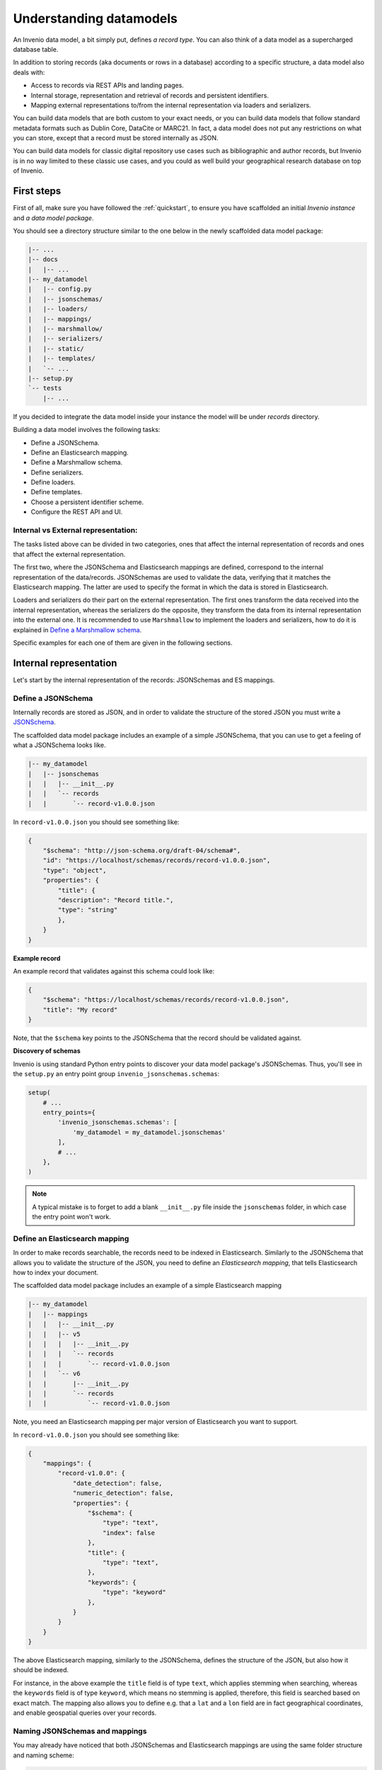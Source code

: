 ..
    This file is part of Invenio.
    Copyright (C) 2018 CERN.

    Invenio is free software; you can redistribute it and/or modify it
    under the terms of the MIT License; see LICENSE file for more details.

.. _understanding-datamodels:

Understanding datamodels
========================
An Invenio data model, a bit simply put, defines *a record type*. You can also
think of a data model as a supercharged database table.

In addition to storing records (aka documents or rows in a database) according
to a specific structure, a data model also deals with:

* Access to records via REST APIs and landing pages.
* Internal storage, representation and retrieval of records and
  persistent identifiers.
* Mapping external representations to/from the internal representation via
  loaders and serializers.

You can build data models that are both custom to your exact needs, or you can
build data models that follow standard metadata formats such as Dublin Core,
DataCite or MARC21. In fact, a data model does not put any restrictions on what
you can store, except that a record must be stored internally as JSON.

You can build data models for classic digital repository use cases such as
bibliographic and author records, but Invenio is in no way limited to these
classic use cases, and you could as well build your geographical research
database on top of Invenio.

First steps
-----------
First of all, make sure you have followed the :ref:`quickstart`, to ensure
you have scaffolded an initial *Invenio instance* and *a data model package*.

You should see a directory structure similar to the one below in the newly
scaffolded data model package:

.. code-block:: shell

    |-- ...
    |-- docs
    |   |-- ...
    |-- my_datamodel
    |   |-- config.py
    |   |-- jsonschemas/
    |   |-- loaders/
    |   |-- mappings/
    |   |-- marshmallow/
    |   |-- serializers/
    |   |-- static/
    |   |-- templates/
    |   `-- ...
    |-- setup.py
    `-- tests
        |-- ...

If you decided to integrate the data model inside your instance the model will be under `records` directory.

Building a data model involves the following tasks:

- Define a JSONSchema.
- Define an Elasticsearch mapping.
- Define a Marshmallow schema.
- Define serializers.
- Define loaders.
- Define templates.
- Choose a persistent identifier scheme.
- Configure the REST API and UI.

Internal vs External representation:
^^^^^^^^^^^^^^^^^^^^^^^^^^^^^^^^^^^^
The tasks listed above can be divided in two categories, ones that affect the internal representation of records and ones that affect the external representation.

The first two, where the JSONSchema and Elasticsearch mappings are defined, correspond to the internal representation of the data/records. JSONSchemas are used to validate the data, verifying that it matches the Elasticsearch mapping. The latter are used to specify the format in which the data is stored in Elasticsearch.

Loaders and serializers do their part on the external representation. The first ones transform the data received into the internal representation, whereas the serializers do the opposite, they transform the data from its internal representation into the external one. It is recommended to use ``Marshmallow`` to implement the loaders and serializers, how to do it is explained in `Define a Marshmallow schema`_.

Specific examples for each one of them are given in the following sections.

Internal representation
-----------------------
Let's start by the internal representation of the records: JSONSchemas and ES mappings.

Define a JSONSchema
^^^^^^^^^^^^^^^^^^^
Internally records are stored as JSON, and in order to validate the structure of
the stored JSON you must write a `JSONSchema <http://json-schema.org>`_.

The scaffolded data model package includes an example of a simple JSONSchema,
that you can use to get a feeling of what a JSONSchema looks like.

.. code-block:: shell

    |-- my_datamodel
    |   |-- jsonschemas
    |   |   |-- __init__.py
    |   |   `-- records
    |   |       `-- record-v1.0.0.json


In ``record-v1.0.0.json`` you should see something like:

.. code-block:: json

    {
        "$schema": "http://json-schema.org/draft-04/schema#",
        "id": "https://localhost/schemas/records/record-v1.0.0.json",
        "type": "object",
        "properties": {
            "title": {
            "description": "Record title.",
            "type": "string"
            },
        }
    }

**Example record**

An example record that validates against this schema could look like:

.. code-block:: json

    {
        "$schema": "https://localhost/schemas/records/record-v1.0.0.json",
        "title": "My record"
    }

Note, that the ``$schema`` key points to the JSONSchema that the record should
be validated against.

**Discovery of schemas**

Invenio is using standard Python entry points to discover your data model
package's JSONSchemas. Thus, you'll see in the ``setup.py`` an entry point
group ``invenio_jsonschemas.schemas``:

.. code-block:: python

    setup(
        # ...
        entry_points={
            'invenio_jsonschemas.schemas': [
                'my_datamodel = my_datamodel.jsonschemas'
            ],
            # ...
        },
    )

.. note::

    A typical mistake is to forget to add a blank ``__init__.py`` file inside
    the ``jsonschemas`` folder, in which case the entry point won't work.

Define an Elasticsearch mapping
^^^^^^^^^^^^^^^^^^^^^^^^^^^^^^^
In order to make records searchable, the records need to be indexed in
Elasticsearch. Similarly to the JSONSchema that allows you to validate the
structure of the JSON, you need to define an *Elasticsearch mapping*, that
tells Elasticsearch how to index your document.

The scaffolded data model package includes an example of a simple Elasticsearch
mapping

.. code-block:: shell

    |-- my_datamodel
    |   |-- mappings
    |   |   |-- __init__.py
    |   |   |-- v5
    |   |   |   |-- __init__.py
    |   |   |   `-- records
    |   |   |       `-- record-v1.0.0.json
    |   |   `-- v6
    |   |       |-- __init__.py
    |   |       `-- records
    |   |           `-- record-v1.0.0.json

Note, you need an Elasticsearch mapping per major version of Elasticsearch
you want to support.

In ``record-v1.0.0.json`` you should see something like:

.. code-block:: json

    {
        "mappings": {
            "record-v1.0.0": {
                "date_detection": false,
                "numeric_detection": false,
                "properties": {
                    "$schema": {
                        "type": "text",
                        "index": false
                    },
                    "title": {
                        "type": "text",
                    },
                    "keywords": {
                        "type": "keyword"
                    },
                }
            }
        }
    }

The above Elasticsearch mapping, similarly to the JSONSchema, defines the
structure of the JSON, but also how it should be indexed.

For instance, in the above example the ``title`` field is of type ``text``,
which applies stemming when searching, whereas the ``keywords`` field is of
type ``keyword``, which means no stemming is applied, therefore, this field
is searched based on exact match. The mapping also allows you to define e.g.
that a ``lat`` and a ``lon`` field are in fact geographical coordinates, and
enable geospatial queries over your records.

.. _naming-schemas-mappings:

Naming JSONSchemas and mappings
^^^^^^^^^^^^^^^^^^^^^^^^^^^^^^^
You may already have noticed that both JSONSchemas and Elasticsearch mappings
are using the same folder structure and naming scheme:

.. code-block:: shell

    |-- my_datamodel
    |   |-- jsonschemas
    |   |   |-- __init__.py
    |   |   `-- records
    |   |       `-- record-v1.0.0.json
    |   |-- mappings
    |   |   |-- __init__.py
    |   |   `-- v6
    |   |       |-- __init__.py
    |   |       `-- records
    |   |           `-- record-v1.0.0.json


The naming scheme is very important for three reasons:

1. Indexing of records
2. Data model evolution
3. Discovery of mappings

**1. Indexing of records**

Invenio will determine the Elasticsearch index for a given record, based on the
record's ``$schema`` key. For instance, given the following record:

.. code-block:: json

    {
        "$schema": "https://localhost/schemas/records/record-v1.0.0.json",
        "...": "..."
    }

Invenio will send the above record to the ``records-record-v1.0.0``
Elasticsearch index. Note, it's possible to customize this behavior.

**2. Data model evolution**

Over time data models are likely to evolve. In many cases, you can simply make
backward compatible changes to the existing JSONSchema and Elasticsearch
mappings. In cases, where you change the data model in a backward incompatible
way, you create a new JSONSchema and new mappings (e.g. ``record-v1.1.0.json``)

.. code-block:: shell

    |-- my_datamodel
    |   |-- jsonschemas
    |   |   |-- __init__.py
    |   |   `-- records
    |   |       `-- record-v1.0.0.json
    |   |       `-- record-v1.1.0.json
    |   |-- mappings
    |   |   |-- __init__.py
    |   |   `-- v6
    |   |       |-- __init__.py
    |   |       `-- records
    |   |           `-- record-v1.0.0.json
    |   |           `-- record-v1.1.0.json


This allows you to simultaneously store old and new records - i.e. you don't
have to take down your service for hours to migrate millions of records from
one version to a new one.

Now of course, old records will be sent to the ``records-record-v1.0.0`` index
and new records will be sent to the ``records-record-v1.1.0`` index. However,
a special Elasticsearch *index alias* ``records`` is also created, that allows
you to search over both old and new records, thus smoothly handling data model
evolution.

**3. Discovery of mappings**

Invenio is using standard Python entry points to discover your data model
package's Elasticsearch mappings. Thus, you'll see in the ``setup.py`` an entry
point group ``invenio_search.mappings``:

.. code-block:: python

    setup(
        # ...
        entry_points={
            'invenio_search.mappings': [
                'records = my_datamodel.mappings'
            ],
            # ...
        },
    )

Note, that the left-hand-side of the entry point,
``records = my_datamodel.mappings``, defines the folder name/index alias (i.e.
``records``) and that the right-hand-side defines the Python import path to the
``mappings`` package.

.. note::

    A typical mistake is to forget to add a blank ``__init__.py`` file inside
    the ``mappings``, ``v5`` and ``v6`` folders, in which case the entry points
    won't be correctly discovered.

External representation
-----------------------
As it was mentioned before there is an external and an internal representation. This is how the data will be parsed from user input and how it will be shown back to them. As it can be seen, both serializers and loaders depend on ``Marshmallow`` schemas. It is not mandatory to use it but it is **highly advised**. However, you can create your own schemas if the given ones do not fit your data model.

Define a Marshmallow schema
^^^^^^^^^^^^^^^^^^^^^^^^^^^
`Marhsmallow <https://marshmallow.readthedocs.io/en/3.0/index.html>`_ is a
Python library that helps you write highly advanced
serialization/deserialization/validation rules for your input/output data.
You can think of Marshmallow schemas as akin to form validation.

Marshmallow use in Invenio is optional, but is usually very helpful when you go
beyond purely structural data validation - e.g. validating one field given the
value of another field.

In Invenio, the Marshmallow schemas are located in the ``marshmallow`` Python
module. You may have multiple Marshmallow schemas depending on your
serialization and deserialization needs.

.. code-block:: shell

    |-- my_datamodel
    |   |-- marshmallow
    |   |   |-- __init__.py
    |   |   `-- json.py

Below is a simplified example of a Marshmallow schema you could use in
``json.py`` (note, the scaffolded data model package, includes a more complete
example):

.. code-block:: python

    from invenio_records_rest.schemas import StrictKeysMixin
    from marshmallow import fields

    class RecordSchemaV1(StrictKeysMixin):
        metadata = fields.Raw()
        created = fields.Str()
        revision = fields.Integer()
        updated = fields.Str()
        links = fields.Dict()
        id = fields.Str()

In Invenio the Marshmallow schemas are often used together with serializers and
loaders, so continue reading to see how the schema is used.

**What's the difference: JSONSchemas, Mappings and Marshmallow?**

It may seem a bit confusing that Invenio is dealing with three types of
schemas. There's however good reasons:

- **JSONSchema**: Deals with the internal structural validation of records
  stored in the database (much like you define the table structure in
  database).
- **Elasticsearch mappings**: Deals with how records are indexed in
  Elasticsearch which has big impact on your search results ranking.
- **Marshmallow schema**: Deals with primarily data validation and
  transformation for both serialization and deserialization (think of it as
  form validation).

Define serializers
^^^^^^^^^^^^^^^^^^^
Think of serializers as the definition of your output formats for records. The
serializers are responsible for transforming the internal JSON for a record
into some external representation (e.g. another JSON format or XML).

Serializers are defined in the ``serializers`` module:

.. code-block:: shell

    |-- my_datamodel
    |   |-- serializers
    |   |   `-- __init__.py

By default, Invenio provides serializers that can help you serialize your
internal record into common formats such as JSON-LD, Dublin Core, DataCite,
MARCXML, Citation Style Language.

**Example**

In the scaffolded data model package, there's an example of a simple
serializer:

.. code-block:: python

    from invenio_records_rest.serializers.json import \
        JSONSerializer
    from invenio_records_rest.serializers.response import \
        record_responsify, search_responsify

    from ..marshmallow import RecordSchemaV1

    #: JSON serializer definition.
    json_v1 = JSONSerializer(RecordSchemaV1, replace_refs=True)

    #: Serializer for individual records.
    json_v1_response = record_responsify(json_v1, 'application/json')
    #: Serializer for search results.
    json_v1_search = search_responsify(json_v1, 'application/json')


First, we create an instance of the ``JSONSerializer`` and provide it with
our previously created Marshmallow schema. The marshmallow schema is used to
transform the internal JSON prior to that the ``JSONSerializer`` dumps the
actual JSON output. This allows you e.g. to evolve your internal data model,
without affecting your REST API.

Next, we create two different **response serializers**: ``json_v1_response``
and ``json_v1_search``. The former is responsible for producing an HTTP
response for an individual record, while the latter is responsible for
producing an HTTP response for a search result (i.e. multiple records).

The response serializer can not only output data to the HTTP response body, but
can also add HTTP headers (e.g. Link headers).

You can see examples of the output from the two response serializers in
the Quickstart section: :ref:`display-a-record` and :ref:`search-for-records`.

Define loaders
^^^^^^^^^^^^^^
Think of loaders as the definition of your input formats for records. You only
need loaders if you plan to allow creation of records via the REST API.

The loaders are responsible for transforming a request payload (external
representation) into the internal JSON format.

Loaders are defined in the ``loaders`` module:

.. code-block:: shell

    |-- my_datamodel
    |   |-- loaders
    |   |   `-- __init__.py

Loaders are defined in much the same way as serializers, and similarly you can
use the Marshmallow schemas:

.. code-block:: python

    from invenio_records_rest.loaders.marshmallow import \
        marshmallow_loader
    from ..marshmallow import MetadataSchemaV1

    json_v1 = marshmallow_loader(MetadataSchemaV1)

Note, that you are not required to use Marshmallow for deserialization, but it
allows you to use advanced data validation rules on your REST API.

Define templates
----------------
In order to display records not only on your REST API, but also provide
search interface and landing pages for your record you need to provide
templates that render your records.

You will need two different types of templates:

- Search result template
- Landing page template

The templates are stored in two different folders (``static`` and
``templates``):

.. code-block:: shell

    |-- my_datamodel
    |   |-- static
    |   |   `-- templates
    |   |       `-- my_datamodel
    |   |           `-- results.html
    |   |-- templates
    |   |   `-- my_datamodel
    |   |       `-- record.html


**Search result template**

The Invenio search interface is run by a JavaScript application, and thus the
template is rendered client side in the user's browser. The template uses data
received by the REST API and thus your REST API must be able to deliver all
information you would like to render in the template (your serializers are
responsible for this).

The search results template is by default (it's configurable) located in
``static/templates/my_datamodel/results.html`` and is using the Angular
template syntax.

**Landing page template**

The landing page for a single record is rendered on the server-side using a
Jinja template.

The landing page template is by default (it's configurable) located in
``templates/my_datamodel/record.html`` and is using the Jinja template
syntax.

Configure the UI
----------------
Last step after having defined all the different schemas, serializers, loaders
and templates is to configure your REST API and landing pages for your records.

This is all done from the ``config.py``:

.. code-block:: shell

    |-- my_datamodel
    |   |-- config.py

**Landing page**

Let's start by configuring the landing page:

.. code-block:: python

    RECORDS_UI_ENDPOINTS = {
        'recid': {
            'pid_type': 'recid',
            'route': '/records/<pid_value>',
            'template': 'my_datamodel/record.html',
        },
    }

Here an explanation of the different keys:

* ``pid_type``: Defines the persistent identifier type which the resolver
  should use to lookup records. Invenio provides an internal persistent
  identifier type called ``recid`` which is an auto-incrementing integer.
* ``route``: URL endpoint under which to expose the landing pages.
* ``template``: Template to use when rendering the landing page.
* ``recid``: Unique name of the endpoint. If this is the primary landing page,
  it must be named the same as the value of ``pid_type`` (i.e. ``recid``).

Configure the REST API
----------------------
Configuring the REST API is done similarly to the landing pages via the
``RECORDS_REST_ENDPOINTS`` configuration variable in ``config.py``:

**Persistent identifier type**

First you provide the persistent identifier type used by the resolver. You also
need to configure a persistent identifier minter and fetcher. In the scaffolded
data model package, you are just using the already provided ``recid`` minter
and fetchers.

A `minter <https://invenio-pidstore.readthedocs.io/en/latest/usage.html#minters>`_
is responsible for generating a new persistent identifier for your
record, while a
`fetcher <https://invenio-pidstore.readthedocs.io/en/latest/usage.html#fetchers>`_
is responsible for extracting the persistent identifier from your search
results:

.. code-block:: python

    RECORDS_REST_ENDPOINTS = {
        'recid': dict(
            pid_type='recid',
            pid_minter='recid',
            pid_fetcher='recid',
            # ...
        ),
    }

**Search**

Next, you define the Elasticsearch index to use for searches. The index is
defined as ``records`` because this is the index alias which was created for
our mappings ``records/record-v1.0.0.json`` (see
:ref:`naming-schemas-mappings`).

.. code-block:: python

    RECORDS_REST_ENDPOINTS = {
        'recid': dict(
            # ...
            search_index='records',
        ),
    }

**Serializers**

Next, you define which serializers to use. Invenio is using HTTP Content
Negotiation to choose your serializer. You have to specify the serializer for
individual records in ``record_serializers`` and the serializers for search
results in ``search_serializers``:

.. code-block:: python

    RECORDS_REST_ENDPOINTS = {
        'recid': dict(
            # ...
            record_serializers={
                'application/json': (
                    'my_datamodel.serializers:json_v1_response'),
            },
            search_serializers={
                'application/json': (
                    'my_datamodel.serializers:json_v1_search'),
            },
        ),
    }


**Loaders**

Next, you define the loaders to use. Similar to the serializers the loaders are
selected based on HTTP Content Negotiation.

.. code-block:: python

    RECORDS_REST_ENDPOINTS = {
        'recid': dict(
            # ...
            record_loaders={
                'application/json': (
                    'my_datamodel.loaders:json_v1'),
            },
        ),
    }

**URL routes**

Last you define the URL routes under which to expose your records:

.. code-block:: python

    RECORDS_REST_ENDPOINTS = {
        'recid': dict(
            # ...
            list_route='/records/',
            item_route='/records/<pid(recid):pid_value>',
        ),
    }


Next steps
----------
Above is a quick walk through of the different steps to build a data model. In
order to get more details on individual topics we suggest further reading:

- `Invenio-Records-REST <http://invenio-records-rest.readthedocs.io/en/latest/>`_
- `Invenio-JSONSchemas <http://invenio-jsonschemas.readthedocs.io/en/latest/>`_
- `Invenio-PIDStore <http://invenio-pidstore.readthedocs.io/en/latest/>`_
- `Invenio-Records <http://invenio-records.readthedocs.io/en/latest/>`_
- `JSONSchema <http://json-schema.org>`_
- `Elasticsearch mappings <https://www.elastic.co/guide/en/elasticsearch/reference/current/mapping.html>`_
- `Elasticsearch field types <https://www.elastic.co/guide/en/elasticsearch/reference/current/mapping-types.html>`_
- `Marshmallow schemas <https://marshmallow.readthedocs.io/en/3.0/index.html>`_
